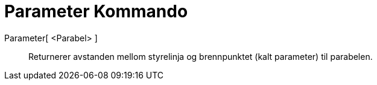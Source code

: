 = Parameter Kommando
:page-en: commands/Parameter
ifdef::env-github[:imagesdir: /nb/modules/ROOT/assets/images]

Parameter[ <Parabel> ]::
  Returnerer avstanden mellom styrelinja og brennpunktet (kalt parameter) til parabelen.
